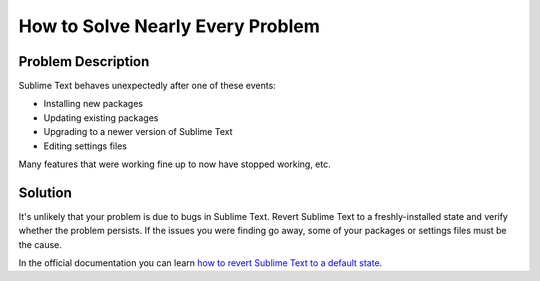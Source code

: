=================================
How to Solve Nearly Every Problem
=================================

Problem Description
===================

Sublime Text behaves unexpectedly after one of these events:

* Installing new packages
* Updating existing packages
* Upgrading to a newer version of Sublime Text
* Editing settings files

Many features that were working fine up to now have stopped working, etc.

Solution
========

It's unlikely that your problem is due to bugs in Sublime Text. Revert Sublime
Text to a freshly-installed state and verify whether the problem persists. If
the issues you were finding go away, some of your packages or settings files
must be the cause.

In the official documentation you can learn `how to revert Sublime Text to a
default state`_.

.. _how to revert Sublime Text to a default state: http://www.sublimetext.com/docs/2/revert.html
